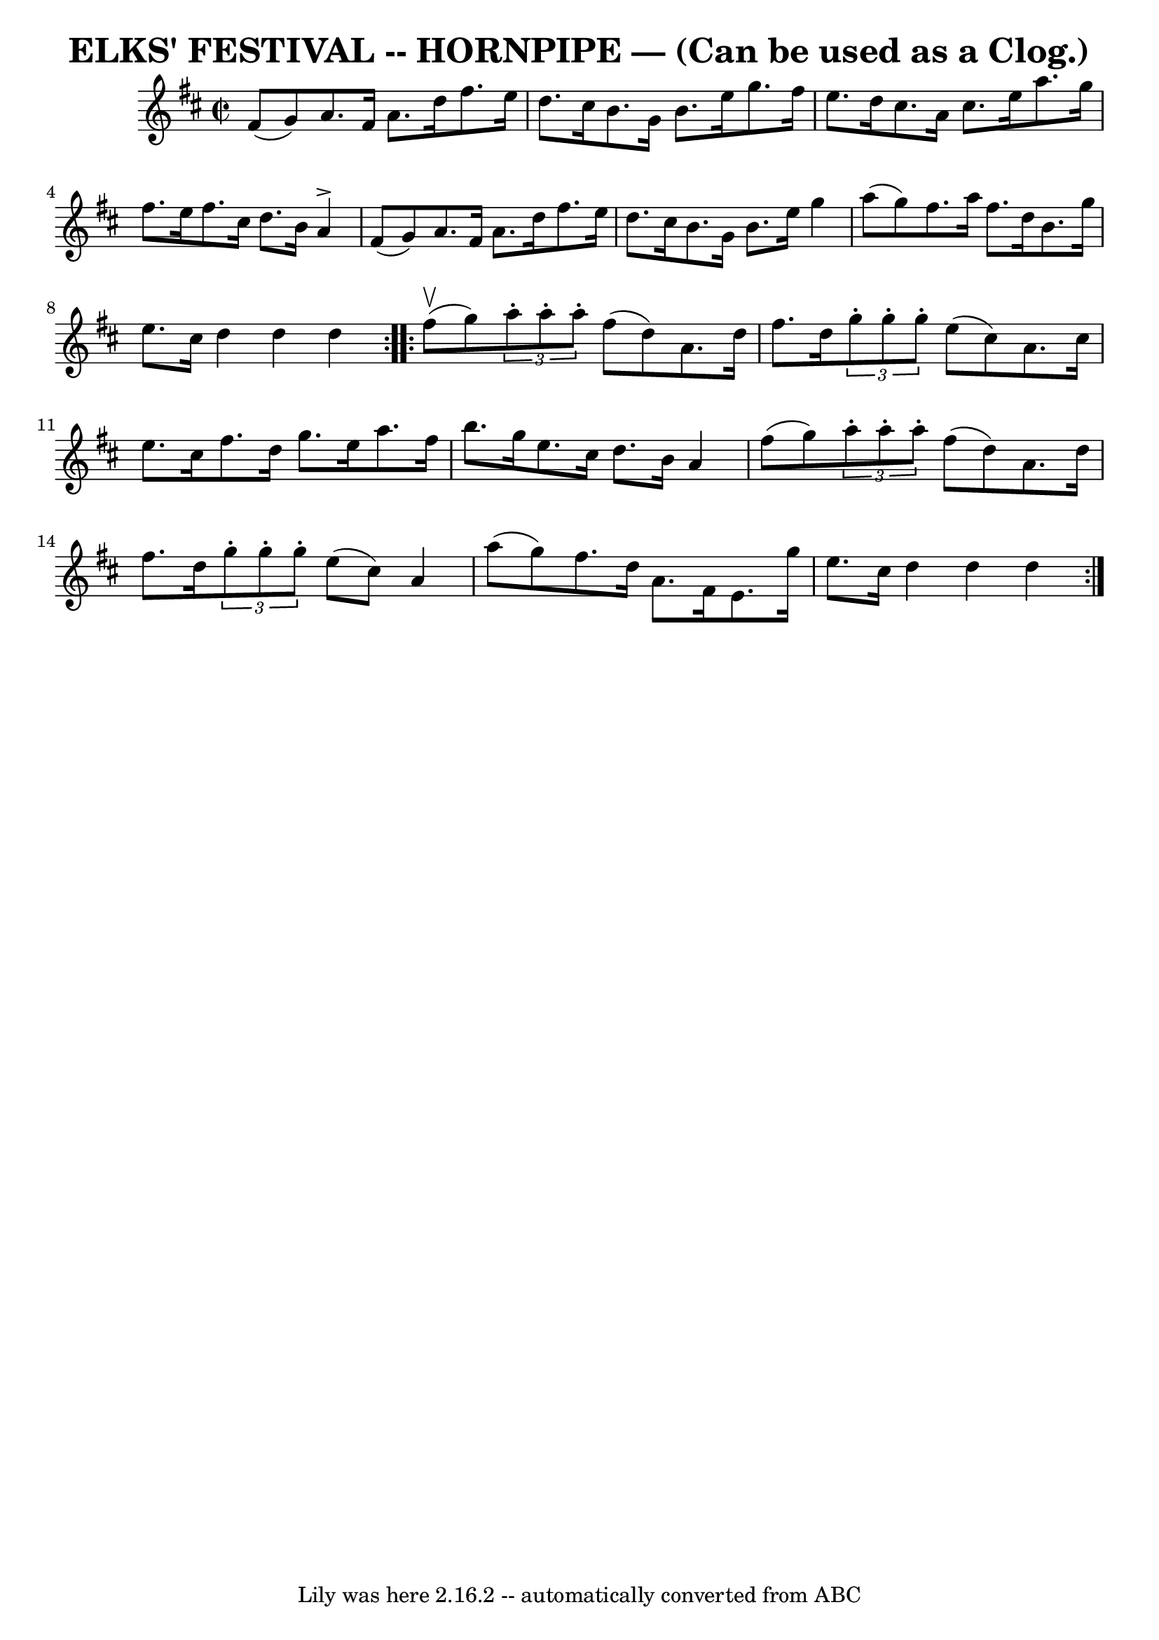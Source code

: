 \version "2.7.40"
\header {
	book = "Ryan's Mammoth Collection of Fiddle Tunes"
	crossRefNumber = "1"
	footnotes = ""
	tagline = "Lily was here 2.16.2 -- automatically converted from ABC"
	title = "ELKS' FESTIVAL -- HORNPIPE — (Can be used as a Clog.)"
}
voicedefault =  {
\set Score.defaultBarType = "empty"

\repeat volta 2 {
\override Staff.TimeSignature #'style = #'C
 \time 2/2 \key d \major fis'8 (g'8)       |
 a'8. fis'16    
a'8. d''16 fis''8. e''16 d''8. cis''16    |
 b'8.    
g'16 b'8. e''16 g''8. fis''16 e''8. d''16    |
   
cis''8. a'16 cis''8. e''16 a''8. g''16 fis''8. e''16    
|
 fis''8. cis''16 d''8. b'16 a'4^\accent fis'8 (g'8  
-)   |
     |
 a'8. fis'16 a'8. d''16 fis''8.    
e''16 d''8. cis''16    |
 b'8. g'16 b'8. e''16 g''4   
 a''8 (g''8)   |
 fis''8. a''16 fis''8. d''16 b'8.    
g''16 e''8. cis''16    |
 d''4 d''4 d''4    }     
\repeat volta 2 { fis''8 (^\upbow g''8)       |
   \times 2/3 {  
 a''8 -. a''8 -. a''8 -. } fis''8 (d''8) a'8. d''16 fis''8. 
 d''16    |
   \times 2/3 { g''8 -. g''8 -. g''8 -. } e''8 (
cis''8) a'8. cis''16 e''8. cis''16    |
 fis''8. d''16 
 g''8. e''16 a''8. fis''16 b''8. g''16    |
 e''8.    
cis''16 d''8. b'16 a'4 fis''8 (g''8)   |
     
\times 2/3 { a''8 -. a''8 -. a''8 -. } fis''8 (d''8) a'8.    
d''16 fis''8. d''16    \times 2/3 { g''8 -. g''8 -. g''8 -. }   
e''8 (cis''8) a'4 a''8 (g''8)   |
 fis''8. d''16    
a'8. fis'16 e'8. g''16 e''8. cis''16    |
 d''4 d''4  
 d''4    }   
}

\score{
    <<

	\context Staff="default"
	{
	    \voicedefault 
	}

    >>
	\layout {
	}
	\midi {}
}

